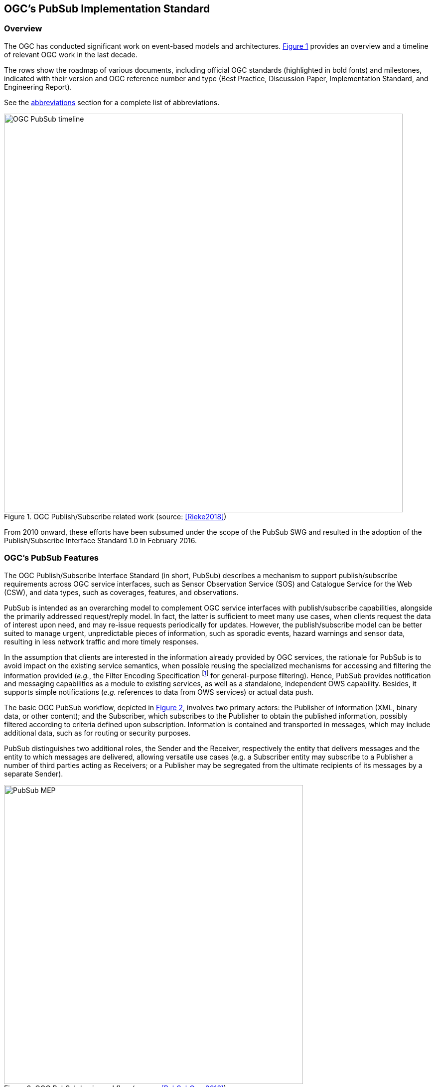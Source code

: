 == OGC’s PubSub Implementation Standard

=== Overview

The OGC has conducted significant work on event-based models and architectures. <<OGC_TIMELINE>> provides an overview and a timeline of relevant OGC work in the last decade.

The rows show the roadmap of various documents, including official OGC standards (highlighted in bold fonts) and milestones, indicated with their version and OGC reference number and type (Best Practice, Discussion Paper, Implementation Standard, and Engineering Report).

See the <<section:abbreviations,abbreviations>> section for a complete list of abbreviations.

[[OGC_TIMELINE]]
[#OGC_TIMELINE,reftext='{figure-caption} {counter:figure-num}']
.OGC Publish/Subscribe related work (source: <<Rieke2018>>)
image::figures/clause_3/OGC_PubSub_timeline.png[align=center,width=800]

From 2010 onward, these efforts have been subsumed under the scope of the PubSub SWG and resulted in the adoption of the Publish/Subscribe Interface Standard 1.0 in February 2016.

=== OGC's PubSub Features

The OGC Publish/Subscribe Interface Standard (in short, PubSub) describes a mechanism to support publish/subscribe requirements across OGC service interfaces, such as Sensor Observation Service (SOS) and Catalogue Service for the Web (CSW), and data types, such as coverages, features, and observations.

PubSub is intended as an overarching model to complement OGC service interfaces with publish/subscribe capabilities, alongside the primarily addressed request/reply model. In fact, the latter is sufficient to meet many use cases, when clients request the data of interest upon need, and may re-issue requests periodically for updates. However, the publish/subscribe model can be better suited to manage urgent, unpredictable pieces of information, such as sporadic events, hazard warnings and sensor data, resulting in less network traffic and more timely responses.

In the assumption that clients are interested in the information already provided by OGC services, the rationale for PubSub is to avoid impact on the existing service semantics, when possible reusing the specialized mechanisms for accessing and filtering the information provided (_e.g._, the Filter Encoding Specification footnote:[http://www.opengeospatial.org/standards/filter] for general-purpose filtering).
Hence, PubSub provides notification and messaging capabilities as a module to existing services, as well as a standalone, independent OWS capability. Besides, it supports simple notifications (_e.g._ references to data from OWS services) or actual data push.

The basic OGC PubSub workflow, depicted in <<PUBSUB_MEP>>, involves two primary actors: the Publisher of information (XML, binary data, or other content); and the Subscriber, which subscribes to the Publisher to obtain the published information, possibly filtered according to criteria defined upon subscription.
Information is contained and transported in messages, which may include additional data, such as for routing or security purposes.

PubSub distinguishes two additional roles, the Sender and the Receiver, respectively the entity that delivers  messages and the entity to which messages are delivered, allowing versatile use cases (e.g. a Subscriber entity may subscribe to a Publisher a number of third parties acting as Receivers; or a Publisher may be segregated from the ultimate recipients of its messages by a separate Sender).

[[PUBSUB_MEP]]
[#PUBSUB_MEP,reftext='{figure-caption} {counter:figure-num}']
.OGC PubSub basic workflow (source: <<PubSubCore2016>>).
image::figures/clause_3/PubSub_MEP.png[align=center,width=600]

In the above figure:

* The Subscriber creates a subscription (with possible filter criteria) on behalf of a Receiver using the Subscribe operation on a Publisher (1.0).
* The Publisher creates a Subscription (1.1) and returns a SubscribeResponse (1.2).
* The Publisher attempts to match each new message against the filter of each Subscription (2.0).
* If a message matches, the Sender delivers it to the appropriate Receiver via the Notify operation (2.1).
* The Subscriber may utilize the Renew operation (3.0) to extend the lifetime of a Subscription.
* If the Publisher accepts the request, it sets the new termination time on the Subscription and returns a RenewResponse (3.1).
* The Subscriber may at any time request the termination of a Subscription via the Unsubscribe operation (4.0).
* If the Publisher accepts the request, it terminates the subscription (4.1) and returns an UnsubscribeResponse (4.2).

To qualify as a Publisher, an OWS must at least conform to the Basic Publisher conformance class, that is satisfy the requirements for the above basic functionalities. Besides, it must return in its _GetCapabilities_ response the three additional Capabilities components represented in <<#PUBSUB_CAP_COMPONENTS>>.
[[PUBSUB_CAP_COMPONENTS]]
[#PUBSUB_CAP_COMPONENTS,reftext='{figure-caption} {counter:figure-num}']
.OGC PubSub additional Capabilities components (source: <<PubSubCore2016>>).
image::figures/clause_3/PubSubCapabilitiescomponents.png[align=center,width=600]

The Publications component describes the contents offered by the Publisher, _i.e._, the sets of messages that Subscribers can subscribe to. The specification is agnostic as to what constitutes a publication, _i.e._, what events should cause notifications by a Publisher (_i.e._, its event model). Likewise, PubSub is agnostic as for the encoding of messages.

The _FilterCapabilities_ component describes the filtering-related capabilities of a Publisher, _i.e._, the filter languages it supports for matching messages against subscriptions (_e.g._, OGC Filter Encoding, XQuery). PubSub is agnostic as for the language to filter messages in subscriptions. A Publisher may support multiple filter languages, to support different Subscribers.

The _DeliveryCapabilities_ component describes the methods supported by the PubSub-enabled OWS for delivering messages. The publish/subscribe MEP typically implies push-style message delivery, however some delivery methods may actually be underpinned by pull-based mechanisms (e.g. polling). Examples of delivery methods include: SOAP and related technologies, such as WS-N (used by the PubSub SOAP Binding), ATOM, PubSubHubbub, OAI-PMH, e-mail, Short Message Service, WebSockets and SSE. The PubSub standard is agnostic as regards delivery methods. A Publisher may offer more than one method of delivery for each Publication, to be chosen by Subscribers.

In addition to the mandatory Basic Publisher conformance class, PubSub defines several other optional conformance classes, introducing additional functionalities, e.g. to pause a Subscription (Pausable Publisher), derive additional publications (Publication Manager), group messages in batches (Message Batching Publisher). Moreover, it defines conformance classes to bind such functionalities to actual technologies. At present, the PubSub specification consists of two parts:

. a Core document <<PubSubCore2016>> that abstractly describes the basic mandatory functionalities and several optional extensions, independently of the underlying binding technology;

. a SOAP binding document <<PubSubSOAP2016>> that defines the implementation of PubSub in SOAP services, based on the OASIS Web Services Notification (WS-N) set of standards. <<WSBN2016>>

The scope of the OGC PubSub Standard Working Group also includes a RESTful binding, to realize the PubSub functionality in REST/JSON services. Several communities are proposing additional extensions (e.g. bindings to JMS and MQTT), leveraging on the modular structure of the OGC specifications.

PubSub Core requires that a PubSub-enabled OWS advertise the implemented Conformance Classes in its Capabilities document. <<PUBSUB_REQ_CLASSES>> shows all the conformance classes currently defined by the PubSub specification.

[[PUBSUB_REQ_CLASSES]]
[#PUBSUB_REQ_CLASSES,reftext='{figure-caption} {counter:figure-num}']
.OGC PubSub Conformance classes (source: <<PubSubCore2016>>).
image::figures/clause_3/Requirements_Classes.png[align=center,width=800]

=== Related Work
Recognizing that the OGC baseline mainly supported synchronous web service request-response capabilities, the 2016 OGC Testbed 12 initiative addressed the means to incorporate forms of asynchronous service interaction, including Publish/Subscribe message patterns, for example in WPS, WCS, WFS, or in application domains such as the Sensor Web and Aviation. <<Bigagli2017>>

In particular, the RFQ/CFP footnote:[http://www.opengeospatial.org/standards/requests/139] included a specific Asynchronous Service Interaction subtask, part of a set of subtasks that aimed at enhancing the OGC Baseline, by extending OGC architectural designs through efforts that cross over several individual standards and services and are applied in a much wider scope.

The subtask description in the RFQ/CFP distinguished among three different approaches to handle asynchronous interaction with OGC Web services:

1. WPS façades;
2. Specific extensions to each OGC Web Service with asynchronous request/response capabilities;
3. OGC PubSub.

The document deliverable "A067 Implementing Asynchronous Service Response Engineering Report" (OGC 16-023) elaborates on the above approaches in situations where big chunks of data require asynchronous delivery. The ER focuses on the first and the second approach, with the goal to summarize and compare the results from using a WPS facade and an extension for WFS for asynchronous service responses, as well as to provide recommendations for future activities.

The document deliverable "A074 PubSub/Catalog Engineering Report" (OGC 16-137) <<OGC19-137r2>> focused on the third approach, OGC PubSub, and exemplified the use of the standard, particularly in conjunction with the Catalog Service interface, investigating the functional requirements of an interoperable, push-based data discovery solution. As underlined in the RFQ/CFP, it is important to provide methods that support notification (push) of new data as opposed to search (pull), given the volume of data typically available in catalogs.

Besides, it introduced a general, basic mechanism for enabling PubSub for the generic OGC Web Service over the existing request/reply OWS’s, i.e. usual requests as filters, usual responses as appropriate updates/data pushes, existing semantics and syntax expressiveness. The following chapters summarize such mechanism.


=== Basic PubSub 1.0 extension for the generic OWS

The PubSub extension for the generic OWS introduced by OGC 16-137 is conceived as a simple way to enable the existing request/reply OWS specifications to Publish/Subscribe, by implementing the OGC Publish/Subscribe Interface Standard 1.0.

An OWS implementing this extension is capable of accepting its usual requests as filters, and of sending notifications about data/metadata updates, based on its existing semantics and syntax expressiveness.

==== Conceptual model
This chapter describes how PubSub 1.0 Core operations, encodings and messages are modeled in terms of the functionalities of the generic OWS. No assumption is made on the capabilities of the target OWS, other than those defined by the OGC Web Services Common Standard. Hence this extension may apply, for example, to WFS, WCS, and other OWS interfaces.

The PubSub specification is agnostic as to what constitutes a change, i.e. an event that should cause a notification by a Publisher (aka its event model). It is only required that a Publisher instance communicate what notifications it will emit by advertising them in the Publication section of its Capabilities document (see below).

In general, a PubSub-OWS may be able to notify about changes to any component of its information set. For example, it may notify about changes to its Capabilities document.
The extension introduced in this chapter addresses the most general case, at the expenses of efficiency and semantic accuracy. The precise definition of an event model for the various OWS's is left to the relevant OGC Working Groups.

The basic PubSub-OWS MEP can be generalized as follows (see <<OWS_MEP>>):

1. The OWS client subscribes specifying a request to be used as filter for the notifications;
2. The OWS client obtains the Time-0 response via a standard Request/Reply, with the same request as above;
3. The OWS notifies the client of subsequent updates to the response, according to its existing semantics and syntax.

[[OWS_MEP]]
[#OWS_MEP,reftext='{figure-caption} {counter:figure-num}']
.OWS Publish/Subscribe MEP
image::figures/clause_3/OWS_MEP.png[align=center,width=600]

This may be formalized in an “OWS Request/Reply Publisher” Conformance Class that:

* Accepts OWS requests as subscription filters
** The Publisher may constraint the filter expressions allowed in Subscriptions (e.g. by imposing OpenSearch templates)
* Sends corresponding OWS responses to notify about data/metadata updates

This MEP is a simple way to enable existing OWSs to PubSub, allowing to bind the PubSub 1.0 Core operations, encodings and messages to the standard OWS functionalities, data models, and semantics.


==== Required Capabilities components
PubSub Core requires that the OWS advertise the implemented Conformance Classes in its Capabilities document, namely in the Profile property of the ServiceIdentification section (as of OWS Common 1.1). Besides, it requires that the additional Capabilities components represented in <<PubSubCapabilitiescomponents>> are returned in the GetCapabilities response, but does not specify the specific mechanism for incorporating these additional Capabilities components into the OWS Capabilities document. These extension proposes to include these additional Capabilities components in the ExtendedCapabilities of the OWS, as detailed in the following chapters.

[[PubSubCapabilitiescomponents]]
[#PubSubCapabilitiescomponents,reftext='{figure-caption} {counter:figure-num}']
.PubSub Capabilities components
image::figures/clause_3/PubSubCapabilitiescomponents.png[align=center,width=600]


===== FilterCapabilities
The FilterCapabilities section describes the filtering-related capabilities of a PubSub-OWS, i.e. the filter languages it supports for matching events against subscriptions (e.g., OGC Filter Encoding). This allows the pluggability of filter languages.

[[OWSFilterCapabilities]]
[#OWSFilterCapabilities,reftext='{figure-caption} {counter:figure-num}']
.Filter Capabilities
image::figures/clause_3/FilterCapabilities.png[align=center,width=200]

The SupportedCapabilities elements allows restricting the acceptable requests, possibly providing templates. The following Capabilities snippet declares that this PubSub-OWS instance (namely, a CSW) accepts as subscription filters GetRecords requests conforming to the specified OpenSearch template. Multiple templates may be introduced, specifying multiple FilterLanguages.

.FilterCapabilities
[source,xml]
----
<FilterCapabilities>
   <FilterLanguage>
      <Abstract>This PubSub-OWS accepts requests as subscription filters, according to the OpenSearch template specified in SupportedCapabilities.
      </Abstract>
      <Identifier>http://www.opengis.net/spec/pubsub/1.0/conf/ows/request-reply-publisher</Identifier>
      <SupportedCapabilities>http://tb12.essi-lab.eu/pubsub-csw/services/opensearch?ct={count?}&amp;st={searchTerms?}&amp;bbox={geo:box?}&amp;ts={time:start?}&amp;te={time:end?}
      </SupportedCapabilities>
   </FilterLanguage>
</FilterCapabilities>
----


===== DeliveryCapabilities
The DeliveryCapabilities section describes the delivery methods supported by the PubSub-OWS, e.g. SOAP, WS-Notification, ATOM, SSE, WebSockets, OAI-PMH. This allows the pluggability of delivery methods.

[[DeliveryCapabilities]]
[#DeliveryCapabilities,reftext='{figure-caption} {counter:figure-num}']
.Delivery Capabilities
image::figures/clause_3/DeliveryCapabilities.png[align=center,width=200]

The following Capabilities snippet declares that this PubSub-OWS instance delivers notifications via SSE (see chapter <<DeliveryMethods>>, below).

.DeliveryCapabilities
[source,xml]
----
<DeliveryCapabilities>
   <DeliveryMethod>
      <Abstract>This PubSub-OWS supports notification delivery via SSE.
      </Abstract>
      <Identifier>http://www.w3.org/TR/eventsource/
      </Identifier>
   </DeliveryMethod>
</DeliveryCapabilities>
----

[[DeliveryMethods]]
====== Delivery methods
The DeliveryCapabilities section describes the methods supported by the PubSub-OWS for delivering notifications.
Publishers may offer more than one method of delivery for each Publication, to be chosen by Subscribers. Publish/Subscribe would imply push-style message delivery, however some methods may actually be pull-based (e.g. polling), under the hood.

Examples include: SOAP and related technologies, such as  WS-Notification (used by PSSB), ATOM (polling using the “If-Modified-Since” and “start-index” parameters), PubSubHubbub, OAI-PMH (polling using the “from” parameter), e-mail, SMS, WebSockets, SSE.

Server-Sent Events (SSE) is a pure push-style communication technology based on HTTP and the SSE EventSource API standardized as part of HTML5 by the W3C. A SSE client (e.g. all modern HTML 5.0 browsers) receives automatic updates from a server via HTTP connection, simply setting the following parameters:

* ContentType: "text/event-stream;charset=UTF-8”
* Cache-Control: "no-cache”
* Connection: "keep-alive”


===== Publications
The Publications section describes the contents offered by the PubSub-OWS, i.e. the sequences of notifications that Subscribers can subscribe to.

[[Publications]]
[#Publications,reftext='{figure-caption} {counter:figure-num}']
.Publications
image::figures/clause_3/Publications.png[align=center,width=200]

The following Capabilities snippet declares a publication that notifies on all the relevant events for this PubSub-OWS. Notifications can be filtered with the semantics of the requests of this OWS and are delivered via SSE, encoded in JSON (see chapter <<OWSNotificationEncoding>>, below).

.Publications
[source,xml]
----
<Publications>
   <Publication>
      <Abstract>>This publication notifies on all the relevant events for this PubSub-OWS.
      </Abstract>
      <Identifier>ALL</Identifier>
      <ContentType>application/json</ContentType>
      <SupportedFilterLanguage>http://www.opengis.net/spec/pubsub/1.0/conf/ows/request-reply-publisher</SupportedFilterLanguage>
      <SupportedDeliveryMethod>http://www.w3.org/TR/eventsource/</SupportedDeliveryMethod>
   </Publication>
</Publications>
----

[[OWSNotificationEncoding]]
====== Notification encoding
For the generic OWS instance, no operation is defined that provides the basic semantics of “insert”, “update”, and “delete” actions on the content managed by the instance.

The most generic mechanism to notify about updates is that the Publisher re-send the whole response element corresponding to the request used as filter in the Subscription. For example, in the case of WFS, if the client subscribes with a wfs:GetFeature request as a filter, the PubSub-WFS should notify about any changes by delivering a standard wfs:FeatureCollection, in response to that request.

By receiving the new response and comparing it with the previous one, a Subscriber can figure out the changes. Future evolutions of this extension may evaluate more efficient and semantically accurate encoding of notifications. A possible option for XML-based content types is XMLdiff (e.g. XML Patch, RFC 5261), or annotations (XML attributes) to add simple CRUD semantics on top of the existing XSDs.


[[LegacyComponents]]
=== Support to legacy components
The integration of legacy components in an eventing architecture is desirable in a number of scenarios. However, legacy components may not be instrumented to monitor their state for the purpose of notification, nor to react upon notifications from other components (or they may, but by legacy, non-standard mechanisms).

Implementing the PubSub 1.0 Standard in a legacy component may not be feasible or practical. In some cases, the legacy component can be adapted to the Publish/Subscribe MEP by an additional functional entity that realize the Publish/Subscribe functionalities. Such mediating entity acts as a proxy/adapter, i.e. a middleman between the source and the target of the message exchange, implementing the behavior and/or the interfaces required by the PubSub specification.

This use case has been considered in the phase of requirement analysis for the PubSub 1.0 standard footnote:[See also the Proxied Publish/Subscribe use case (access restricted to OGC Members): https://portal.opengeospatial.org/wiki/PUBSUBswg/PubSubSwgUseCaseBrokeredPubSub] and is supported by the Brokering Publisher Conformance Class of the PubSub 1.0 Standard.

Depending on the intended role of the legacy component, the use case is twofold:

* Proxied Subscribe – a proxy/adapter component subscribes to a Publisher on behalf of the legacy system and acts appropriately upon receiving notifications of interest.

[[ProxiedSubscribe]]
[#ProxiedSubscribe,reftext='{figure-caption} {counter:figure-num}']
.Proxied subscribe
image::figures/clause_3/proxied_subscribe.png[align=center,width=450]

* Proxied Publish – a proxy/adapter component monitors the legacy system and generates appropriate notifications upon relevant events (according to a given event model). The proxy/adapter may act as a full-fledged Publisher, accepting Subscriptions against the sequence of notifications, or just act as a pure Sender, relaying each notification to another Publisher entity (see <<ProxiedPublish>>).

[[ProxiedPublish]]
[#ProxiedPublish,reftext='{figure-caption} {counter:figure-num}']
.Proxied publish
image::figures/clause_3/proxied_publish.png[align=center,width=500]

The Brokering Publisher Conformance Class of the PubSub 1.0 Standard supports this use case. In fact, a Brokering Publisher (or, more simply, a broker), is an intermediary between Subscribers and other Publishers which have been previously registered with the broker. The broker is not the original producer of messages, but only acts as a message middleman, re-publishing messages received from other Publishers and decoupling them from their Subscribers. A broker may shuffle or aggregate messages into different publications, may offer publications with different delivery methods than the original ones, or otherwise process the messages (e.g. converting their format). A broker may also provide advanced messaging features, such as load balancing.

In general, a broker is a distinct third party that acts as a communication intermediary between the source and the target of a communication, mediating their interfaces and in some cases adding new behavior. Hence, a broker may conveniently act as a proxy/adapter for one or more legacy components, flexibly implementing any combination of the above twofold use case.

The Brokering Publisher Conformance Class does not mandate any specific behavior to be implemented, in particular as regards the support to Delivery Capabilities, Filtering Capabilities, and Publications of the brokered Publishers. Brokers are free to interact with the brokered Publishers as appropriate for their specific application. Interactions may include subscribing to the offered publications, harvesting the data, decorating the capabilities, or other behavior (future extensions of the Conformance Class may standardize the behavior of Brokering Publishers in specific application scenarios).

Examples of Brokering Publisher applications include the following:

* Publisher Aggregation – a broker subscribes to several Publishers and relays their publications (without modifications) to interested Subscribers, acting like a Proxy to multiple Publishers. Optionally, the broker may adapt the service interface (binding) of the aggregated Publishers.
* Publication Aggregation – a broker receives messages generated by several Publishers (e.g. dumb sensors) and publishes them to the interested Subscribers as a single publication at a single endpoint, for the sake of simpler connectivity, or improved accountability, or easier management of subscriptions, etc.
* GeoSynchronization (GSS) - GSS is a mediation service that controls transactional access to one or more WFS's (e.g. to moderate updates in crowdsourcing scenarios).
A GSS maintains several event channels, including one for changes applied to the WFS content. Clients can subscribe to the channels (possibly specifying a filter) and be notified by the GSS whenever new entries appear.
A GSS may be used to monitor insert/update/delete operations performed on one or more WFS's and send appropriate notifications, implementing the PubSub 1.0 Brokering Publisher Conformance Class. Whenever an event (i.e. a Transaction) occurs on a WFS, the GSS will notify Subscribers of that event. In this way WFS's that do not implement the PubSub 1.0 Standard can participate in an eventing architecture. There are plans to extend GSS to other OGC access services, such as WCS.
